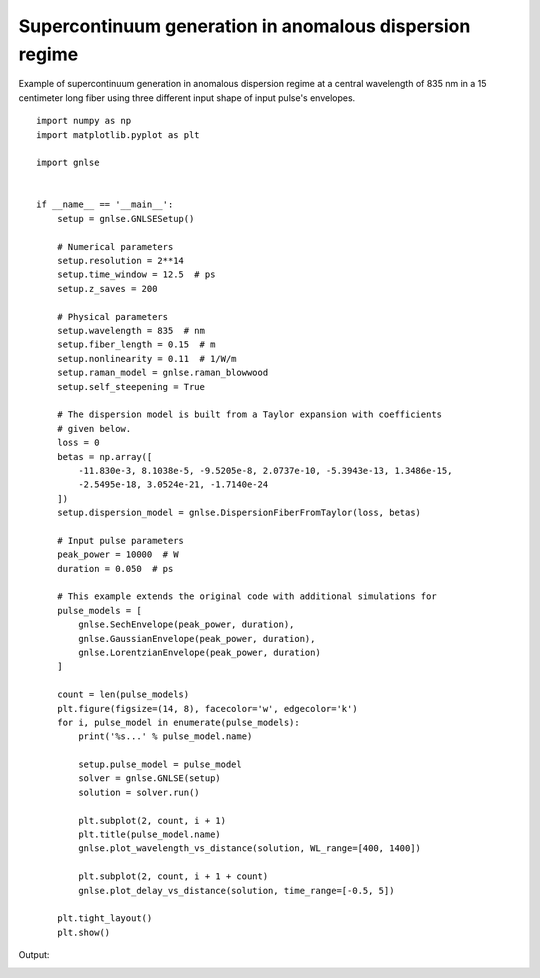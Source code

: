 Supercontinuum generation in anomalous dispersion regime
========================================================

Example of supercontinuum generation in anomalous dispersion regime at
a central wavelength of 835 nm in a 15 centimeter long fiber using three
different input shape of input pulse's envelopes. ::

    import numpy as np
    import matplotlib.pyplot as plt

    import gnlse


    if __name__ == '__main__':
        setup = gnlse.GNLSESetup()

        # Numerical parameters
        setup.resolution = 2**14
        setup.time_window = 12.5  # ps
        setup.z_saves = 200

        # Physical parameters
        setup.wavelength = 835  # nm
        setup.fiber_length = 0.15  # m
        setup.nonlinearity = 0.11  # 1/W/m
        setup.raman_model = gnlse.raman_blowwood
        setup.self_steepening = True

        # The dispersion model is built from a Taylor expansion with coefficients
        # given below.
        loss = 0
        betas = np.array([
            -11.830e-3, 8.1038e-5, -9.5205e-8, 2.0737e-10, -5.3943e-13, 1.3486e-15,
            -2.5495e-18, 3.0524e-21, -1.7140e-24
        ])
        setup.dispersion_model = gnlse.DispersionFiberFromTaylor(loss, betas)

        # Input pulse parameters
        peak_power = 10000  # W
        duration = 0.050  # ps

        # This example extends the original code with additional simulations for
        pulse_models = [
            gnlse.SechEnvelope(peak_power, duration),
            gnlse.GaussianEnvelope(peak_power, duration),
            gnlse.LorentzianEnvelope(peak_power, duration)
        ]

        count = len(pulse_models)
        plt.figure(figsize=(14, 8), facecolor='w', edgecolor='k')
        for i, pulse_model in enumerate(pulse_models):
            print('%s...' % pulse_model.name)

            setup.pulse_model = pulse_model
            solver = gnlse.GNLSE(setup)
            solution = solver.run()

            plt.subplot(2, count, i + 1)
            plt.title(pulse_model.name)
            gnlse.plot_wavelength_vs_distance(solution, WL_range=[400, 1400])

            plt.subplot(2, count, i + 1 + count)
            gnlse.plot_delay_vs_distance(solution, time_range=[-0.5, 5])

        plt.tight_layout()
        plt.show()


Output:

.. image:: _static/supercontinuum_3pulses.png
   :alt: example_supercontinuum
